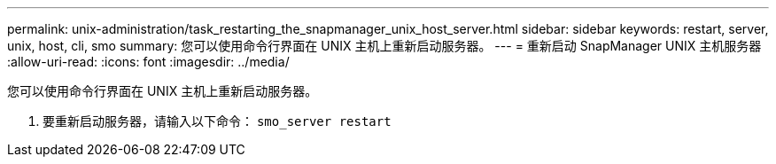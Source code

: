 ---
permalink: unix-administration/task_restarting_the_snapmanager_unix_host_server.html 
sidebar: sidebar 
keywords: restart, server, unix, host, cli, smo 
summary: 您可以使用命令行界面在 UNIX 主机上重新启动服务器。 
---
= 重新启动 SnapManager UNIX 主机服务器
:allow-uri-read: 
:icons: font
:imagesdir: ../media/


[role="lead"]
您可以使用命令行界面在 UNIX 主机上重新启动服务器。

. 要重新启动服务器，请输入以下命令： `smo_server restart`

